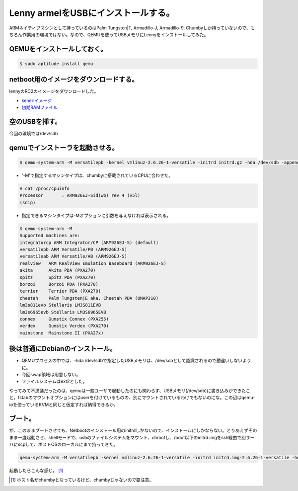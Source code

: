 Lenny armelをUSBにインストールする。
====================================

ARMネイティブマシンとして持っているのはPalm Tungsten|T, Armadillo-J, Armadillo-9, Chumbyしか持っていないので、もちろん作業用の環境ではない。なので、QEMUを使ってUSBメモリにLennyをインストールしてみた。




QEMUをインストールしておく。
----------------------------



.. code-block:: sh


   $ sudo aptitude install qemu



netboot用のイメージをダウンロードする。
---------------------------------------


lennyのRC2のイメージをダウンロードした。


*  `kenerlイメージ <http://ftp.nl.debian.org/debian/dists/testing/main/installer-armel/current/images/versatile/netboot/vmlinuz-2.6.26-1-versatile>`_ 

*  `初期RAMファイル <http://ftp.nl.debian.org/debian/dists/testing/main/installer-armel/current/images/versatile/netboot/initrd.gz>`_ 


空のUSBを挿す。
---------------


今回の環境では/dev/sdb


qemuでインストーラを起動させる。
--------------------------------



.. code-block:: sh


   $ qemu-system-arm -M versatilepb -kernel vmlinuz-2.6.26-1-versatile -initrd initrd.gz -hda /dev/sdb -append "root=/dev/ram"


* '-M'で指定するマシンタイプは、chumbyに搭載されているCPUに合わせた。


.. code-block:: sh


   # cat /proc/cpuinfo
   Processor       : ARM926EJ-Sid(wb) rev 4 (v5l)
   (snip)


* 指定できるマシンタイプは-Mオプションに引数を与えなければ表示される。


.. code-block:: sh


   $ qemu-system-arm -M
   Supported machines are:
   integratorcp ARM Integrator/CP (ARM926EJ-S) (default)
   versatilepb ARM Versatile/PB (ARM926EJ-S)
   versatileab ARM Versatile/AB (ARM926EJ-S)
   realview   ARM RealView Emulation Baseboard (ARM926EJ-S)
   akita      Akita PDA (PXA270)
   spitz      Spitz PDA (PXA270)
   borzoi     Borzoi PDA (PXA270)
   terrier    Terrier PDA (PXA270)
   cheetah    Palm Tungsten|E aka. Cheetah PDA (OMAP310)
   lm3s811evb Stellaris LM3S811EVB
   lm3s6965evb Stellaris LM3S6965EVB
   connex     Gumstix Connex (PXA255)
   verdex     Gumstix Verdex (PXA270)
   mainstone  Mainstone II (PXA27x)





後は普通にDebianのインストール。
--------------------------------


* QEMUプロセスの中では、-hda /dev/sdbで指定したUSBメモリは、/dev/sdaとして認識されるので勘違いしないように。

* 今回swap領域は用意しない。

* ファイルシステムはext2とした。

やってみて不思議だったのは、qemuは一般ユーザで起動したのにも関わらず、USBメモリ(/dev/sdb)に書き込みができたこと。fstabのマウントオプションにはuserを付けているものの、別にマウントされているわけでもないのにな。この辺はqemu-ioを使っているKVMと同じと仮定すれば納得できるか。




ブート。
--------


が、このままブートさせても、Netbootのインストール用のinitrdしかないので、インストールにしかならない。とりあえずそのまま一度起動させ、shellモードで、usbのファイルシステムをマウント、chrootし、/boot以下のinitrd.imgをssh経由で別サーバにscpして、ホストOSのローカルにまで持ってきた。


.. code-block:: sh


   qemu-system-arm -M versatilepb -kernel vmlinuz-2.6.26-1-versatile -initrd initrd.img-2.6.26-1-versatile -hda /dev/sdb -append "root=/dev/sda1"


起動したらこんな感じ。 [#]_ 


.. image:: /img/20090214013422.png




.. [#] ホスト名がchumbyとなっているけど、chumbyじゃないので要注意。


.. author:: default
.. categories:: Debian,computer,virt.
.. tags::
.. comments::
